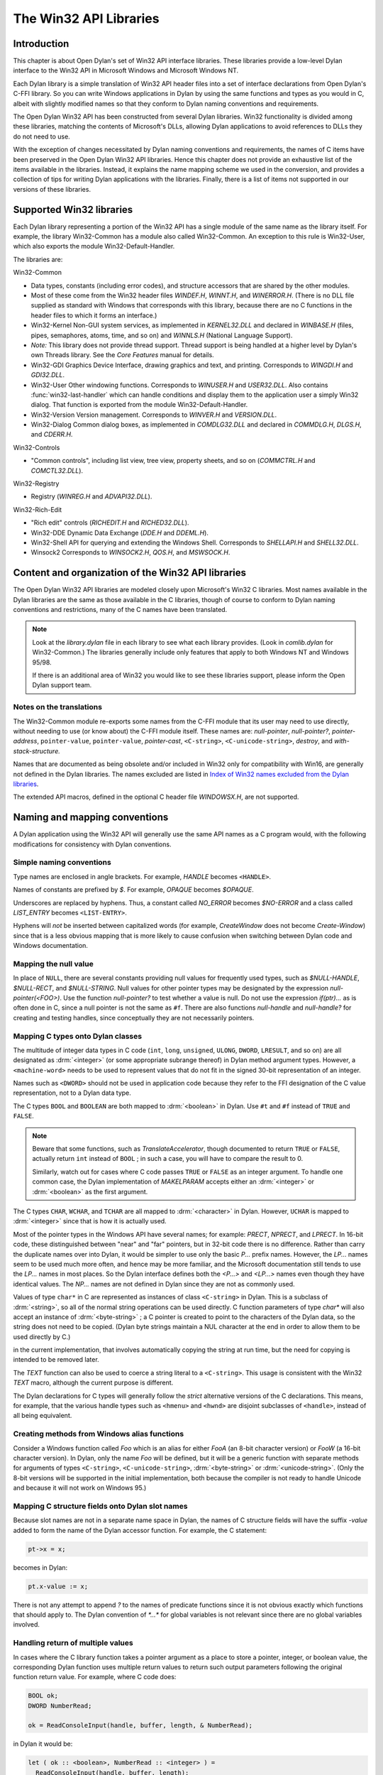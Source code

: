 ***********************
The Win32 API Libraries
***********************

.. current-library:: win32-kernel
.. current-module:: win32-kernel

Introduction
============

This chapter is about Open Dylan's set of Win32 API interface
libraries. These libraries provide a low-level Dylan interface to the
Win32 API in Microsoft Windows and Microsoft Windows NT.

Each Dylan library is a simple translation of Win32 API header files
into a set of interface declarations from Open Dylan's C-FFI
library. So you can write Windows applications in Dylan by using the
same functions and types as you would in C, albeit with slightly
modified names so that they conform to Dylan naming conventions and
requirements.

The Open Dylan Win32 API has been constructed from several Dylan
libraries. Win32 functionality is divided among these libraries,
matching the contents of Microsoft's DLLs, allowing Dylan applications
to avoid references to DLLs they do not need to use.

With the exception of changes necessitated by Dylan naming conventions
and requirements, the names of C items have been preserved in the
Open Dylan Win32 API libraries. Hence this chapter does not provide
an exhaustive list of the items available in the libraries. Instead, it
explains the name mapping scheme we used in the conversion, and provides
a collection of tips for writing Dylan applications with the libraries.
Finally, there is a list of items not supported in our versions of these
libraries.

Supported Win32 libraries
=========================

Each Dylan library representing a portion of the Win32 API has a single
module of the same name as the library itself. For example, the library
Win32-Common has a module also called Win32-Common. An exception to this
rule is Win32-User, which also exports the module Win32-Default-Handler.

The libraries are:

Win32-Common

- Data types, constants (including error codes), and structure
  accessors that are shared by the other modules.
- Most of these come from the Win32 header files *WINDEF.H*, *WINNT.H*,
  and *WINERROR.H*. (There is no DLL file supplied as standard with
  Windows that corresponds with this library, because there are no C
  functions in the header files to which it forms an interface.)
- Win32-Kernel Non-GUI system services, as implemented in
  *KERNEL32.DLL* and declared in *WINBASE.H* (files, pipes, semaphores,
  atoms, time, and so on) and *WINNLS.H* (National Language Support).
- *Note:* This library does not provide thread support. Thread support
  is being handled at a higher level by Dylan's own Threads library.
  See the *Core Features* manual for details.
- Win32-GDI Graphics Device Interface, drawing graphics and text, and
  printing. Corresponds to *WINGDI.H* and *GDI32.DLL*.
- Win32-User Other windowing functions. Corresponds to *WINUSER.H* and
  *USER32.DLL*. Also contains :func:`win32-last-handler` which can handle
  conditions and display them to the application user a simply Win32
  dialog. That function is exported from the module
  Win32-Default-Handler.
- Win32-Version Version management. Corresponds to *WINVER.H* and
  *VERSION.DLL*.
- Win32-Dialog Common dialog boxes, as implemented in *COMDLG32.DLL*
  and declared in *COMMDLG.H*, *DLGS.H*, and *CDERR.H*.

Win32-Controls

- "Common controls", including list view, tree view, property sheets,
  and so on (*COMMCTRL.H* and *COMCTL32.DLL*).

Win32-Registry

- Registry (*WINREG.H* and *ADVAPI32.DLL*).

Win32-Rich-Edit

- "Rich edit" controls (*RICHEDIT.H* and *RICHED32.DLL*).
- Win32-DDE Dynamic Data Exchange (*DDE.H* and *DDEML.H*).
- Win32-Shell API for querying and extending the Windows Shell.
  Corresponds to *SHELLAPI.H* and *SHELL32.DLL*.
- Winsock2 Corresponds to *WINSOCK2.H*, *QOS.H*, and *MSWSOCK.H*.

Content and organization of the Win32 API libraries
===================================================

The Open Dylan Win32 API libraries are modeled closely upon
Microsoft's Win32 C libraries. Most names available in the Dylan
libraries are the same as those available in the C libraries, though of
course to conform to Dylan naming conventions and restrictions, many of
the C names have been translated.

.. note:: Look at the *library.dylan* file in each library to see what
   each library provides. (Look in *comlib.dylan* for Win32-Common.) The
   libraries generally include only features that apply to both Windows NT
   and Windows 95/98.

   If there is an additional area of Win32 you would like to see these
   libraries support, please inform the Open Dylan support team.

Notes on the translations
-------------------------

The Win32-Common module re-exports some names from the C-FFI module that
its user may need to use directly, without needing to use (or know
about) the C-FFI module itself. These names are: *null-pointer*,
*null-pointer?*, *pointer-address*, ``pointer-value``,
``pointer-value``, *pointer-cast*, ``<C-string>``,
``<C-unicode-string>``, *destroy*, and *with-stack-structure.*

Names that are documented as being obsolete and/or included in Win32
only for compatibility with Win16, are generally not defined in the
Dylan libraries. The names excluded are listed in `Index of Win32
names excluded from the Dylan libraries`_.

The extended API macros, defined in the optional C header file
*WINDOWSX.H*, are not supported.

Naming and mapping conventions
==============================

A Dylan application using the Win32 API will generally use the same API
names as a C program would, with the following modifications for
consistency with Dylan conventions.

Simple naming conventions
-------------------------

Type names are enclosed in angle brackets. For example, *HANDLE* becomes
``<HANDLE>``.

Names of constants are prefixed by *$*. For example, *OPAQUE* becomes
*$OPAQUE*.

Underscores are replaced by hyphens. Thus, a constant called *NO\_ERROR*
becomes *$NO-ERROR* and a class called *LIST\_ENTRY* becomes
``<LIST-ENTRY>``.

Hyphens will *not* be inserted between capitalized words (for example,
*CreateWindow* does not become *Create-Window*) since that is a less
obvious mapping that is more likely to cause confusion when switching
between Dylan code and Windows documentation.

Mapping the null value
----------------------

In place of ``NULL``, there are several constants providing null values
for frequently used types, such as *$NULL-HANDLE*, *$NULL-RECT*, and
*$NULL-STRING*. Null values for other pointer types may be designated
by the expression *null-pointer(<FOO>)*. Use the function
*null-pointer?* to test whether a value is null. Do not use the
expression *if(ptr)...* as is often done in C, since a null pointer is
not the same as ``#f``. There are also functions *null-handle* and
*null-handle?* for creating and testing handles, since conceptually they
are not necessarily pointers.

Mapping C types onto Dylan classes
----------------------------------

The multitude of integer data types in C code (``int``, ``long``,
``unsigned``, ``ULONG``, ``DWORD``, ``LRESULT``, and so on) are all
designated as :drm:`<integer>` (or some appropriate subrange thereof) in
Dylan method argument types. However, a ``<machine-word>`` needs to be
used to represent values that do not fit in the signed 30-bit
representation of an integer.

Names such as ``<DWORD>`` should not be used in application code because
they refer to the FFI designation of the C value representation, not to
a Dylan data type.

The C types ``BOOL`` and ``BOOLEAN`` are both mapped to :drm:`<boolean>` in
Dylan. Use ``#t`` and ``#f`` instead of ``TRUE`` and ``FALSE``.

.. note:: Beware that some functions, such as *TranslateAccelerator*,
   though documented to return ``TRUE`` or ``FALSE``, actually return ``int``
   instead of ``BOOL`` ; in such a case, you will have to compare the result
   to 0.

   Similarly, watch out for cases where C code passes ``TRUE`` or ``FALSE`` as
   an integer argument. To handle one common case, the Dylan implementation
   of *MAKELPARAM* accepts either an :drm:`<integer>` or :drm:`<boolean>` as the
   first argument.

The C types ``CHAR``, ``WCHAR``, and ``TCHAR`` are all mapped to
:drm:`<character>` in Dylan. However, ``UCHAR`` is mapped to :drm:`<integer>`
since that is how it is actually used.

Most of the pointer types in the Windows API have several names; for
example: *PRECT*, *NPRECT*, and *LPRECT*. In 16-bit code, these
distinguished between "near" and "far" pointers, but in 32-bit code
there is no difference. Rather than carry the duplicate names over into
Dylan, it would be simpler to use only the basic *P...* prefix names.
However, the *LP...* names seem to be used much more often, and hence
may be more familiar, and the Microsoft documentation still tends to use
the *LP...* names in most places. So the Dylan interface defines both
the *<P...>* and *<LP...>* names even though they have identical values.
The *NP...* names are not defined in Dylan since they are not as
commonly used.

Values of type ``char*`` in C are represented as instances of class
``<C-string>`` in Dylan. This is a subclass of :drm:`<string>`, so all of the
normal string operations can be used directly. C function parameters of
type *char\** will also accept an instance of :drm:`<byte-string>` ; a C
pointer is created to point to the characters of the Dylan data, so the
string does not need to be copied. (Dylan byte strings maintain a NUL
character at the end in order to allow them to be used directly by C.)

in the current implementation, that involves automatically copying the
string at run time, but the need for copying is intended to be removed
later.

The *TEXT* function can also be used to coerce a string literal to a
``<C-string>``. This usage is consistent with the Win32 *TEXT* macro,
although the current purpose is different.

The Dylan declarations for C types will generally follow the *strict*
alternative versions of the C declarations. This means, for example,
that the various handle types such as ``<hmenu>`` and ``<hwnd>`` are
disjoint subclasses of ``<handle>``, instead of all being equivalent.

Creating methods from Windows alias functions
---------------------------------------------

Consider a Windows function called *Foo* which is an alias for either
*FooA* (an 8-bit character version) or *FooW* (a 16-bit character
version). In Dylan, only the name *Foo* will be defined, but it will be
a generic function with separate methods for arguments of types
``<C-string>``, ``<C-unicode-string>``, :drm:`<byte-string>` or
:drm:`<unicode-string>`. (Only the 8-bit versions will be supported in the
initial implementation, both because the compiler is not ready to handle
Unicode and because it will not work on Windows 95.)

Mapping C structure fields onto Dylan slot names
------------------------------------------------

Because slot names are not in a separate name space in Dylan, the names
of C structure fields will have the suffix *-value* added to form the
name of the Dylan accessor function. For example, the C statement:

.. code-block:: c

    pt->x = x;

becomes in Dylan:

.. code-block:: dylan

    pt.x-value := x;

There is not any attempt to append *?* to the names of predicate
functions since it is not obvious exactly which functions that should
apply to. The Dylan convention of *\*...\** for global variables is not
relevant since there are no global variables involved.

Handling return of multiple values
----------------------------------

In cases where the C library function takes a pointer argument as a
place to store a pointer, integer, or boolean value, the corresponding
Dylan function uses multiple return values to return such output
parameters following the original function return value. For example,
where C code does:

.. code-block:: c

    BOOL ok;
    DWORD NumberRead;

    ok = ReadConsoleInput(handle, buffer, length, & NumberRead);

in Dylan it would be:

.. code-block:: dylan

    let ( ok :: <boolean>, NumberRead :: <integer> ) =
      ReadConsoleInput(handle, buffer, length);

Similarly, this function returns multiple values instead of a structure:

.. code-block:: dylan

    let ( x, y ) = GetLargestConsoleWindowSize(handle);

Defining callback functions
===========================

The Win32-common library provides a ``define callback`` macro to make it
easy to define callback functions without the application programmer
needing to use the FFI ``define c-callable-wrapper`` macro directly. It is
used like this:

.. code-block:: dylan

    define callback WndProc :: <WNDPROC> = my-window-function;

This says that ``WndProc`` is being defined as a C function pointer of
type ``<WNDPROC>``, which when called from C causes the Dylan function
``my-window-function`` to be run. The Dylan function will be defined
normally using ``define method`` or ``define function``, and it is the
responsibility of the programmer to ensure that its argument signature
is consistent with what ``<WNDPROC>`` requires. For example:

.. code-block:: dylan

    define method my-window-function(
      hWnd :: <HWND>, // window handle
      message :: <integer>, // type of message
      uParam, // additional information
      lParam) // additional information
    => return :: <integer>;
      ...

Note that the *uParam* and *lParam* arguments might receive values of
either type :drm:`<integer>` or ``<machine-word>``, so it may be best not to
specialize them. Often these values are not used directly anyway, but
are passed to other functions (such as *LOWORD* and *HIWORD*) which
have methods for handling either representation.

The other types of function supported by ``define callback`` are dialog
functions (``<DLGPROC>``) and dialog hooks (*<LP...HOOKPROC>*), both of
which have the same argument types as a window function, but return a
:drm:`<boolean>`. (The dialog hook functions are actually declared in
*COMMDLG.H* as returning a *UINT*, but the value is always supposed to
be ``TRUE`` or ``FALSE``, so the Dylan callback interface has been
implemented using ``BOOL`` instead.)

Error messages
==============

The Win32-Kernel library provides the following utility functions.

.. function:: win32-error-message

   :signature: win32-error-message *error-code* => *message*

   :description:

     The *error-code* is an instance of :drm:`<integer>` or ``<machine-word>`` (type
     unioned).

     The *error-code* argument is either a Windows a Windows error code
     (such as returned by ``GetLastError``) or an ``SCODE`` (also known
     as an ``HRESULT``) value (such as returned by most OLE/COM
     functions).

     The function returns a text message (in a string) corresponding to
     the error code, ``#f`` if the code is not recognized. The returned
     string might have more than one line but does not have a newline at
     the end.

   :example:

     .. code-block:: dylan

         win32-error-message(5) => "Access is denied."

.. function:: report-win32-error

   :signature: report-win32-error *name* #key *error*

   :description:

     Signals a Dylan error if the Win 32 error code specified is not
     ``NO_ERROR``. If no code is specified, the value returned by the
     Win32 API ``GetLastError`` is used. The error that is signaled
     includes both the error code and the error message, as computed by
     the function :func:`win32-error-message`.

.. function:: check-win32-result

   :signature: check-win32-result *name* *result*

   :description:

     Many Windows functions return ``#f`` or ``NULL`` to mean failure.
     The function ``check-win32-result`` checks the result to see if it
     indicates failure, and if so it calls :func:`report-win32-error`.

   :example:

     .. code-block:: dylan

         check-win32-result("SetWindowText", SetWindowText(handle, label))

.. function:: ensure-no-win32-error

   :signature: ensure-no-win32-error *name*

   :description:

     Ensures that the Win32 API ``GetLastError`` does not indicate that
     an error occurred. If an occurs, it is signaled using
     :func:`report-win32-error`.

Handling Dylan conditions in a Win32 application
================================================

The Win32-User library exports from its Win32-Default-Handler module a
handler utility function called :func:`win32-last-handler`, defined on
objects of class :drm:`<serious-condition>`.

.. function:: win32-last-handler
   :library: win32-user
   :module: win32-user

   :description:

     Displays a rudimentary Win32 dialog to allow the user to decide
     what to do with the Dylan condition that has been signalled.

     It is a handler utility function that can be by bound dynamically
     around a computation via ``let handler`` or installed globally via
     ``last-handler-definer``. It is automatically installed as the last
     handler simply by using the Win32-User library.

     The function has the following call syntax:

     .. code-block:: dylan

         win32-last-handler (serious-condition, next-handler)

     The *serious-condition* argument is an object of class serious
     condition. The *next-handler* argument is a function. The
     *win32-last-handler* function returns no values.

     The following form defines a dynamic handler around some body:

     .. code-block:: dylan

         let handler <serious-condition> = win32-last-handler;

     while the following form installs a globally visible last-handler:

     .. code-block:: dylan

         define last-handler <serious-condition> = win32-last-handler;

     :seealso:

       *last-handler-definer* and *default-last-handler*, exported
       from the Functional Dylan-Extensions library and module, in the
       *Core Features* reference manual.

Dealing with the C function WinMain
===================================

In C, the programmer has to supply a *WinMain* function as the main
program for a GUI application, but in Dylan there is no main program as
such. The beginning of execution is indicated simply by a top-level
function call expression; this needs to be at the bottom of the last
file listed in the project file. The Win32-Kernel and Win32-User
libraries export functions to obtain the values which would have been
the arguments to *WinMain*:

.. code-block:: dylan

    application-instance-handle() => <HINSTANCE>
    application-command-line() => <string>
    // arguments without program name
    application-show-window() => <integer> // one of $SW-...

There is no accessor provided for the *WinMain* previous instance
parameter because on Win32, that parameter is always null, even for
Win32s as well as NT and Windows 95.

The program can be terminated, with an exit code, by calling either the
Win32 ``ExitProcess`` function or the ``exit-application`` function in
Open Dylan's System library. The latter method is preferred if the
application might actually be run as part of another process.

The start of an application program might look something like this:

.. code-block:: dylan

    define method my-main ()
      let hInstance :: <HINSTANCE> = application-instance-handle();
      let wc :: <PWNDCLASS> = make(<PWNDCLASS>);
      wc.style-value := 0;
      wc.lpfnWndProc-value := MainWndProc;
      ...
      RegisterClass(wc);
      let hWnd = CreateWindow( ... );
      ShowWindow(hWnd, application-show-window());
      UpdateWindow(hWnd);
      let msg :: <PMSG> = make(<PMSG>);
      while ( GetMessage(msg, $NULL-HWND, 0, 0) )
        TranslateMessage(msg);
        DispatchMessage(msg);
      end;
      ExitProcess(msg.wParam-value);
    end method my-main;

    my-main(); // this is what initiates execution.

For a complete example program, see

    Examples\\Win32\\windows-ffi-example\\example.dylan

in the Open Dylan installation directory.

Combining bit mask constants
============================

Where C code would use the *\|* operator to combine bit mask constants,
Dylan code usually uses the *logior* function. However, a few such
constants have values of type ``<machine-word>`` when they will not fit in
a small integer, and *logior* only works on instances of :drm:`<integer>`.
Because of this, the *win32-common* library exports a *%logior* function
which is used like *logior* except that it accepts values of either type
:drm:`<integer>` or ``<machine-word>`` and returns a ``<machine-word>`` result.
It can be used in most places that accept a bit mask (C types *DWORD*,
*ULONG*, *LPARAM*, and so on), but must be used if any of the
arguments are a ``<machine-word>``. The contexts where this is likely to
occur are:

- Window style parameter of *CreateWindow ($WS-...)*
- Flags value for *CreateFile* or *CreateNamedPipe* *($FILE-FLAG-...)*
- *$LOCALE-NOUSEROVERRIDE* for *LCTYPE* parameters for *GetLocaleInfoA*,
  *GetLocaleInfo*, and possibly others, or *dwFlags* parameter of
  *GetTimeFormat*, *GetNumberFormat*, *GetCurrencyFormat*, or
  *GetDateFormat*.
- Mask and effects values in *CHARFORMAT* structure for "rich edit"
  controls *($CFM-...* and *$CFE-...)*
- Mask value in *PARAFORMAT* structure for "rich edit" controls
  *($PFM-...)*

Other minor details
===================

The types ``<FARPROC>`` and ``<PROC>`` are defined as equivalent to
``<C-function-pointer>``, so any C function wrapper object can be passed
to a routine taking a ``<FARPROC>`` without needing to do any type
conversion like that needed in C.

Type casts between handles and integers (:drm:`<integer>` or
``<machine-word>``) can be done by using *as*. For example:

.. code-block:: dylan

    window-class.hbrBackground-value :=
      as(<HBRUSH>, $COLOR-WINDOW + 1);

Note that pointers and handles must be compared using *=*, not *==*,
in order to compare the C address instead of the Dylan wrapper objects.

For type casts from one pointer type to another, use the function
:func:`pointer-cast` instead of ``as``. Think of ``as`` as converting
the data structure pointed to, while ``pointer-cast`` operates on just
the pointer itself.

The Dylan function :gf:`pointer-value` can be used to convert between a
Dylan integer and a *LARGE-INTEGER* or *ULARGE-INTEGER*. For example:

.. code-block:: dylan

    let li :: make( <PLARGE-INTEGER> ); pointer-value(li) := 0;

allocates a *LARGE-INTEGER* and sets its value to 0, without needing to
be concerned with the individual fields of the internal representation.
Alternatively, you can use an initialization keyword:

.. code-block:: dylan

    let li :: make( <PLARGE-INTEGER>, value: 0 );

The C macros *MAKEPOINT*, *MAKEPOINTS*, and *LONG2POINT* do not easily
translate to Dylan. Instead, use the Dylan function *lparam-to-xy* to
split a parameter into two signed numbers. For example:

.. code-block:: dylan

    let ( x, y ) = LPARAM-TO-XY(lParam);

In Dylan, ``<RECTL>`` is an alias of ``<RECT>`` instead of being a distinct
type. (In Win32, they are structurally equivalent but were separate
types for the sake of source code compatibility with Win16; there is no
need to maintain that artificial distinction in Dylan.)

Windows resource files (*.rc* files) can be included by using the LID
file field *RC-Files:*.

Index of Win32 names excluded from the Dylan libraries
======================================================

The names listed in the index below are excluded from the Open Dylan
Win32 API libraries because they are obsolete.

Functions for old-style metafiles (*CreateMetaFile*, *CloseMetaFile*,
and so on) are described in the Win32 API as being obsolete, but they
are being supported because they are needed for OLE applications to
exchange data with 16-bit applications.

Functions *wsprintf* and *wvsprintf* are not supported because the Dylan
function *format-to-string* serves the same purpose. Also, the FFI
doesn't currently support C functions with a variable number of
arguments.

The extended API macros defined in optional C header file *windowsx.h*
will not be supported by the Dylan interface.

The 64-bit utility macros *Int32x32To64*, *Int64ShllMod32*,
*Int64ShraMod32*, *Int64ShrlMod32*, and *UInt32x32To64* are not
planned to be supported since there is no clear need for them and the
functionality can be obtained by using Dylan extended integers. However,
an interface to function *MulDiv* is provided, since it is an ordinary C
function that is commonly used.

Characters
----------

    \_hread, \_hwrite, \_lclose, \_lcreat, \_llseek, \_lopen, \_lread,
    \_lwrite

A
-

    AccessResource, AllocDSToCSAlias, AllocResource, AllocSelector,
    AnsiLowerBuff, AnsiNext, AnsiPrev, AnsiToOem, AnsiToOemBuff,
    AnsiUpper, AnsiUpperBuff

B
-

    BN\_DBLCLK, BN\_DISABLE, BN\_DOUBLECLICKED, BN\_HILITE, BN\_PAINT,
    BN\_PUSHED, BN\_UNPUSHED, BS\_USERBUTTON

C
-

    CPL\_INQUIRE, ChangeSelector, CloseComm, CloseSound, CopyLZFile,
    CountVoiceNotes

D
-

    DOS3Call, DefHookProc, DefineHandleTable, DeviceMode,
    DlgDirSelect, DlgDirSelectComboBox

E
-

    EnumFonts, ERR\_..., ExtDeviceMode

F
-

    FixBrushOrgEx, FlushComm, FreeModule, FreeProcInstance,
    FreeSelector

G
-

    GCW\_HBRBACKGROUND, GCW\_HCURSOR, GCW\_HICON, GWW\_HINSTANCE,
    GWW\_HWNDPARENT, GWW\_ID, GWW\_USERDATA, GetAspectRatioFilter,
    GetAtomHandle, GetBitmapBits, GetBitmapDimension, GetBrushOrg,
    GetCharWidth, GetCodeHandle, GetCodeInfo, GetCommError, GetCurrentPDB,
    GetCurrentPosition, GetEnvironment, GetFreeSpace,
    GetFreeSystemResources, GetInstanceData, GetKBCodePage,
    GetMetaFile, GetMetaFileBits, GetPrivateProfileInt
    GetPrivateProfileSection, GetPrivateProfileSectionNames,
    GetPrivateProfileString, GetPrivateProfileStruct, GetProfileInt,
    GetProfileSection, GetProfileString, GetStringTypeA,
    GetStringTypeW, GetTempDrive, GetTextExtent, GetTextExtentEx,
    GetTextExtentPoint, GetThresholdEvent, GetThresholdStatus,
    GetViewportExt, GetViewportOrg, GetWindowExt, GetWindowOrg,
    GlobalCompact, GlobalDosAlloc, GlobalDosFree, GlobalFix,
    GlobalLRUNewest, GlobalLRUOldest, GlobalNotify, GlobalPageLock,
    GlobalPageUnlock, GlobalUnWire, GlobalUnfix, GlobalUnwire,
    GlobalWire

H
-

    HFILE, HFILE\_ERROR

L
-

    LZDone, LZStart, LimitEmsPages, LocalCompact, LocalInit,
    LocalNotify, LocalShrink, LockSegment

M
-

    MAKEPOINT, MakeProcInstance, MoveTo

N
-

    NetBIOSCall

O
-

    OemToAnsi, OemToAnsiBuff, OffsetViewportOrg, OffsetWindowOrg,
    OpenComm, OpenFile, OpenSound

P
-

    PM\_NOYIELD, ProfClear, ProfFinish, ProfFlush, ProfInsChk,
    ProfSampRate, ProfSetup, ProfStart, ProfStop

R
-

    READ, READ\_WRITE, ReadComm, RegCreateKey, RegEnumKey, RegOpenKey,
    RegQueryValue, RegSetValue

S
-

    SYSTEM\_FIXED\_FONT, ScaleViewportExt, ScaleWindowExt,
    SetBitmapDimension, SetCommEventMask, SetEnvironment,
    SetMetaFileBits, SetResourceHandler, SetScrollPos,
    SetScrollRange, SetSoundNoise, SetSwapAreaSize,
    SetViewportExt, SetViewportOrg, SetVoiceAccent, SetVoiceEnvelope,
    SetVoiceNote, SetVoiceQueueSize, SetVoiceSound,
    SetVoiceThreshold, SetWindowExt, SetWindowOrg, SetWindowsHook,
    StartSound, StopSound, SwitchStackBack, SwitchStackTo,
    SyncAllVoices

U
-

    UngetCommChar, UnhookWindowsHook, UnlockSegment

V
-

    ValidateCodeSegments, ValidateFreeSpaces

W
-

    WM\_CTLCOLOR, WNetAddConnection, WNetCancelConnection, WRITE,
    WaitSoundState, WriteComm, WritePrivateProfileSection,
    WritePrivateProfileString, WritePrivateProfileStruct,
    WriteProfileSection, WriteProfileString

Y
-

    Yield
